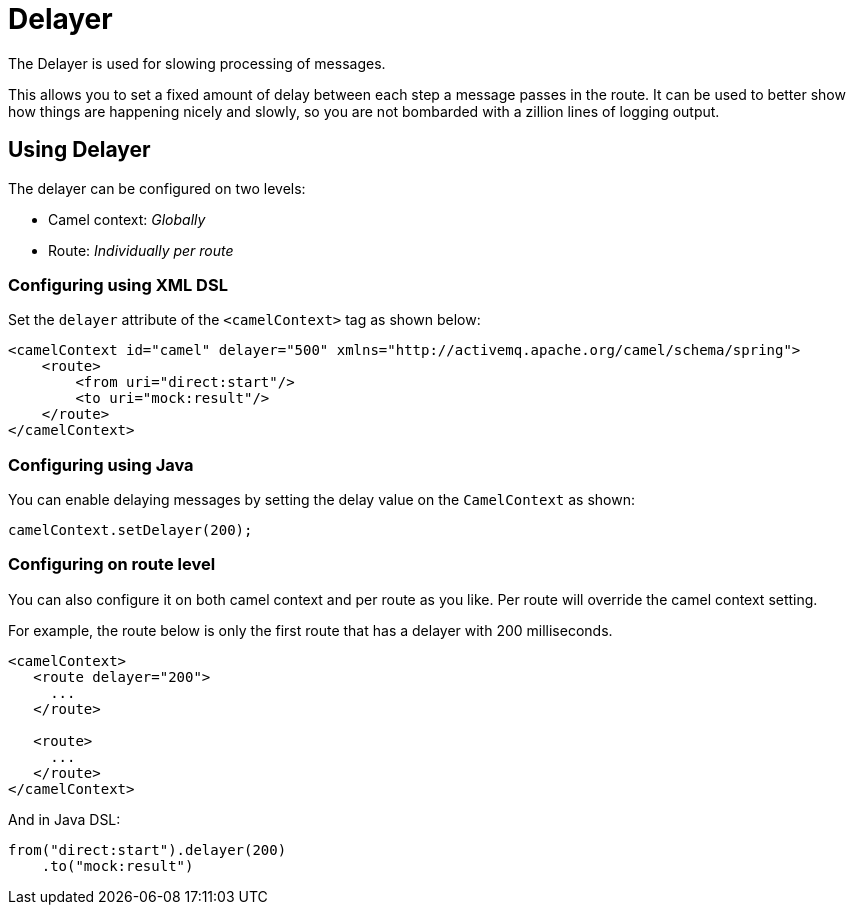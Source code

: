 = Delayer

The Delayer is used for slowing processing of messages.

This allows you to set a fixed amount of delay between each step a message passes in
the route.
It can be used to better show how things are happening nicely and slowly, so you
are not bombarded with a zillion lines of logging output.

== Using Delayer

The delayer can be configured on two levels:

- Camel context: _Globally_
- Route: _Individually per route_

=== Configuring using XML DSL

Set the `delayer` attribute of the `<camelContext>` tag as shown below:

[source,xml]
--------------------------------------------------------------------------------------------------
<camelContext id="camel" delayer="500" xmlns="http://activemq.apache.org/camel/schema/spring">
    <route>
        <from uri="direct:start"/>
        <to uri="mock:result"/>
    </route>
</camelContext>
--------------------------------------------------------------------------------------------------

=== Configuring using Java

You can enable delaying messages by setting the delay value on the `CamelContext` as shown:

[source,java]
-----------------------------
camelContext.setDelayer(200);
-----------------------------

=== Configuring on route level

You can also configure it on both camel context and per route
as you like. Per route will override the camel context setting.

For example, the route below is only the first route that has a delayer with 200 milliseconds.

[source,xml]
----
<camelContext>
   <route delayer="200">
     ...
   </route>

   <route>
     ...
   </route>
</camelContext>
----

And in Java DSL:

[source,java]
----
from("direct:start").delayer(200)
    .to("mock:result")
----

